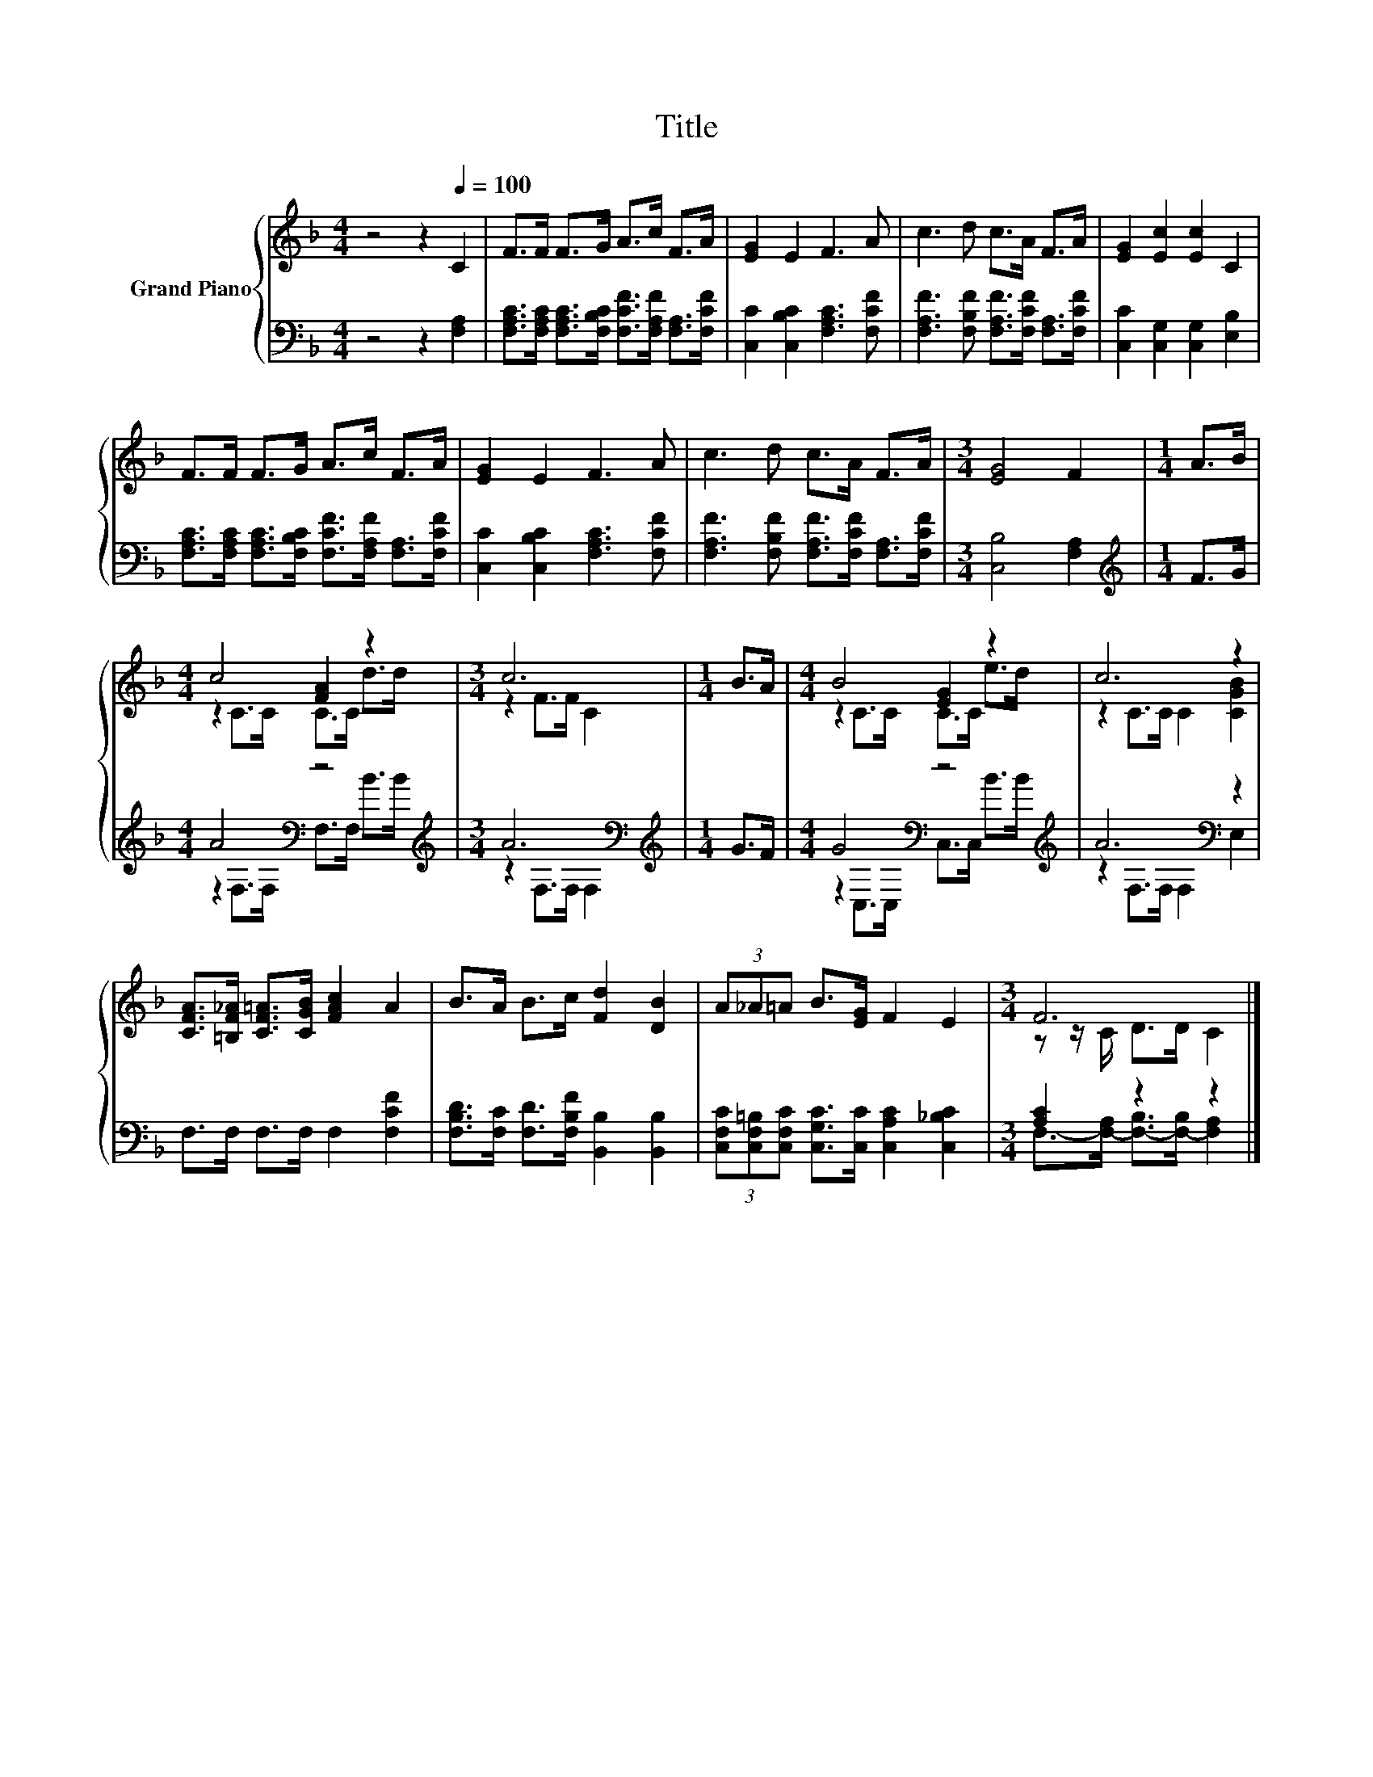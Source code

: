 X:1
T:Title
%%score { ( 1 3 ) | ( 2 4 ) }
L:1/8
M:4/4
K:F
V:1 treble nm="Grand Piano"
V:3 treble 
V:2 bass 
V:4 bass 
V:1
 z4 z2[Q:1/4=100] C2 | F>F F>G A>c F>A | [EG]2 E2 F3 A | c3 d c>A F>A | [EG]2 [Ec]2 [Ec]2 C2 | %5
 F>F F>G A>c F>A | [EG]2 E2 F3 A | c3 d c>A F>A |[M:3/4] [EG]4 F2 |[M:1/4] A>B | %10
[M:4/4] c4 [FA]2 z2 |[M:3/4] c6 |[M:1/4] B>A |[M:4/4] B4 [EG]2 z2 | c6 z2 | %15
 [CFA]>[=B,F_A] [CF=A]>[CGB] [FAc]2 A2 | B>A B>c [Fd]2 [DB]2 | (3A_A=A B>[EG] F2 E2 |[M:3/4] F6 |] %19
V:2
 z4 z2 [F,A,]2 | [F,A,C]>[F,A,C] [F,A,C]>[F,B,C] [F,CF]>[F,A,F] [F,A,]>[F,CF] | %2
 [C,C]2 [C,B,C]2 [F,A,C]3 [F,CF] | [F,A,F]3 [F,B,F] [F,A,F]>[F,CF] [F,A,]>[F,CF] | %4
 [C,C]2 [C,G,]2 [C,G,]2 [E,B,]2 | [F,A,C]>[F,A,C] [F,A,C]>[F,B,C] [F,CF]>[F,A,F] [F,A,]>[F,CF] | %6
 [C,C]2 [C,B,C]2 [F,A,C]3 [F,CF] | [F,A,F]3 [F,B,F] [F,A,F]>[F,CF] [F,A,]>[F,CF] | %8
[M:3/4] [C,B,]4 [F,A,]2 |[M:1/4][K:treble] F>G |[M:4/4] A4[K:bass] z4[K:treble] | %11
[M:3/4] A6[K:bass] |[M:1/4][K:treble] G>F |[M:4/4] G4[K:bass] z4[K:treble] | A6[K:bass] z2 | %15
 F,>F, F,>F, F,2 [F,CF]2 | [F,B,D]>[F,C] [F,D]>[F,B,F] [B,,B,]2 [B,,B,]2 | %17
 (3[C,F,C][C,F,=B,][C,F,C] [C,G,C]>[C,C] [C,A,C]2 [C,_B,C]2 |[M:3/4] [A,C]2 z2 z2 |] %19
V:3
 x8 | x8 | x8 | x8 | x8 | x8 | x8 | x8 |[M:3/4] x6 |[M:1/4] x2 |[M:4/4] z2 C>C C>C d>d | %11
[M:3/4] z2 F>F C2 |[M:1/4] x2 |[M:4/4] z2 C>C C>C e>d | z2 C>C C2 [CGB]2 | x8 | x8 | x8 | %18
[M:3/4] z z/ C/ D>D C2 |] %19
V:4
 x8 | x8 | x8 | x8 | x8 | x8 | x8 | x8 |[M:3/4] x6 |[M:1/4][K:treble] x2 | %10
[M:4/4] z2[K:bass] F,>F, F,>F,[K:treble] B>B |[M:3/4] z2[K:bass] F,>F, F,2 |[M:1/4][K:treble] x2 | %13
[M:4/4] z2[K:bass] C,>C, C,>C,[K:treble] B>B | z2[K:bass] F,>F, F,2 E,2 | x8 | x8 | x8 | %18
[M:3/4] F,->[F,-A,] [F,-B,]>[F,-B,] [F,A,]2 |] %19

